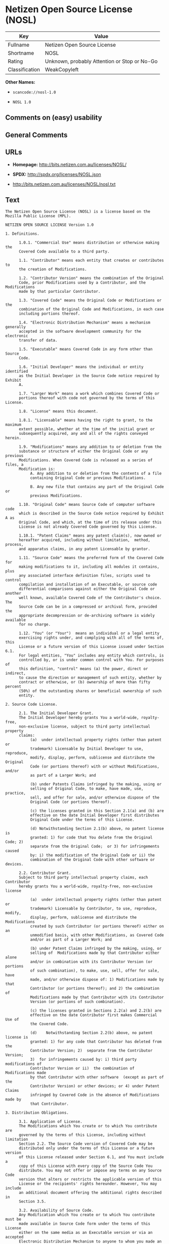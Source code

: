 * Netizen Open Source License (NOSL)

| Key              | Value                                          |
|------------------+------------------------------------------------|
| Fullname         | Netizen Open Source License                    |
| Shortname        | NOSL                                           |
| Rating           | Unknown, probably Attention or Stop or No-Go   |
| Classification   | WeakCopyleft                                   |

*Other Names:*

- =scancode://nosl-1.0=

- =NOSL 1.0=

** Comments on (easy) usability

** General Comments

** URLs

- *Homepage:* http://bits.netizen.com.au/licenses/NOSL/

- *SPDX:* http://spdx.org/licenses/NOSL.json

- http://bits.netizen.com.au/licenses/NOSL/nosl.txt

** Text

#+BEGIN_EXAMPLE
  The Netizen Open Source License (NOSL) is a license based on the Mozilla Public License (MPL).

  NETIZEN OPEN SOURCE LICENSE Version 1.0

  1. Definitions.

        1.0.1. "Commercial Use" means distribution or otherwise making the
        Covered Code available to a third party.

        1.1. "Contributor" means each entity that creates or contributes to
        the creation of Modifications.

        1.2. "Contributor Version" means the combination of the Original
        Code, prior Modifications used by a Contributor, and the Modifications
        made by that particular Contributor.

        1.3. "Covered Code" means the Original Code or Modifications or the
        combination of the Original Code and Modifications, in each case
        including portions thereof.

        1.4. "Electronic Distribution Mechanism" means a mechanism generally
        accepted in the software development community for the electronic
        transfer of data.

        1.5. "Executable" means Covered Code in any form other than Source
        Code.

        1.6. "Initial Developer" means the individual or entity identified
        as the Initial Developer in the Source Code notice required by Exhibit
        A.

        1.7. "Larger Work" means a work which combines Covered Code or
        portions thereof with code not governed by the terms of this License.

        1.8. "License" means this document.

        1.8.1. "Licensable" means having the right to grant, to the maximum
        extent possible, whether at the time of the initial grant or
        subsequently acquired, any and all of the rights conveyed herein.

        1.9. "Modifications" means any addition to or deletion from the
        substance or structure of either the Original Code or any previous
        Modifications. When Covered Code is released as a series of files, a
        Modification is:
             A. Any addition to or deletion from the contents of a file
             containing Original Code or previous Modifications.

             B. Any new file that contains any part of the Original Code or
             previous Modifications.

        1.10. "Original Code" means Source Code of computer software code
        which is described in the Source Code notice required by Exhibit A as
        Original Code, and which, at the time of its release under this
        License is not already Covered Code governed by this License.

        1.10.1. "Patent Claims" means any patent claim(s), now owned or
        hereafter acquired, including without limitation,  method, process,
        and apparatus claims, in any patent Licensable by grantor.

        1.11. "Source Code" means the preferred form of the Covered Code for
        making modifications to it, including all modules it contains, plus
        any associated interface definition files, scripts used to control
        compilation and installation of an Executable, or source code
        differential comparisons against either the Original Code or another
        well known, available Covered Code of the Contributor's choice. The
        Source Code can be in a compressed or archival form, provided the
        appropriate decompression or de-archiving software is widely available
        for no charge.

        1.12. "You" (or "Your")  means an individual or a legal entity
        exercising rights under, and complying with all of the terms of, this
        License or a future version of this License issued under Section 6.1.
        For legal entities, "You" includes any entity which controls, is
        controlled by, or is under common control with You. For purposes of
        this definition, "control" means (a) the power, direct or indirect,
        to cause the direction or management of such entity, whether by
        contract or otherwise, or (b) ownership of more than fifty percent
        (50%) of the outstanding shares or beneficial ownership of such
        entity.

  2. Source Code License.

        2.1. The Initial Developer Grant.
        The Initial Developer hereby grants You a world-wide, royalty-free,
        non-exclusive license, subject to third party intellectual property
        claims:
             (a)  under intellectual property rights (other than patent or
             trademark) Licensable by Initial Developer to use, reproduce,
             modify, display, perform, sublicense and distribute the Original
             Code (or portions thereof) with or without Modifications, and/or
             as part of a Larger Work; and

             (b) under Patents Claims infringed by the making, using or
             selling of Original Code, to make, have made, use, practice,
             sell, and offer for sale, and/or otherwise dispose of the
             Original Code (or portions thereof).

             (c) the licenses granted in this Section 2.1(a) and (b) are
             effective on the date Initial Developer first distributes
             Original Code under the terms of this License.

             (d) Notwithstanding Section 2.1(b) above, no patent license is
             granted: 1) for code that You delete from the Original Code; 2)
             separate from the Original Code;  or 3) for infringements caused
             by: i) the modification of the Original Code or ii) the
             combination of the Original Code with other software or devices.

        2.2. Contributor Grant.
        Subject to third party intellectual property claims, each Contributor
        hereby grants You a world-wide, royalty-free, non-exclusive license

             (a)  under intellectual property rights (other than patent or
             trademark) Licensable by Contributor, to use, reproduce, modify,
             display, perform, sublicense and distribute the Modifications
             created by such Contributor (or portions thereof) either on an
             unmodified basis, with other Modifications, as Covered Code
             and/or as part of a Larger Work; and

             (b) under Patent Claims infringed by the making, using, or
             selling of  Modifications made by that Contributor either alone
             and/or in combination with its Contributor Version (or portions
             of such combination), to make, use, sell, offer for sale, have
             made, and/or otherwise dispose of: 1) Modifications made by that
             Contributor (or portions thereof); and 2) the combination of
             Modifications made by that Contributor with its Contributor
             Version (or portions of such combination).

             (c) the licenses granted in Sections 2.2(a) and 2.2(b) are
             effective on the date Contributor first makes Commercial Use of
             the Covered Code.

             (d)    Notwithstanding Section 2.2(b) above, no patent license is
             granted: 1) for any code that Contributor has deleted from the
             Contributor Version; 2)  separate from the Contributor Version;
             3)  for infringements caused by: i) third party modifications of
             Contributor Version or ii)  the combination of Modifications made
             by that Contributor with other software  (except as part of the
             Contributor Version) or other devices; or 4) under Patent Claims
             infringed by Covered Code in the absence of Modifications made by
             that Contributor.

  3. Distribution Obligations.

        3.1. Application of License.
        The Modifications which You create or to which You contribute are
        governed by the terms of this License, including without limitation
        Section 2.2. The Source Code version of Covered Code may be
        distributed only under the terms of this License or a future version
        of this License released under Section 6.1, and You must include a
        copy of this License with every copy of the Source Code You
        distribute. You may not offer or impose any terms on any Source Code
        version that alters or restricts the applicable version of this
        License or the recipients' rights hereunder. However, You may include
        an additional document offering the additional rights described in
        Section 3.5.

        3.2. Availability of Source Code.
        Any Modification which You create or to which You contribute must be
        made available in Source Code form under the terms of this License
        either on the same media as an Executable version or via an accepted
        Electronic Distribution Mechanism to anyone to whom you made an
        Executable version available; and if made available via Electronic
        Distribution Mechanism, must remain available for at least twelve (12)
        months after the date it initially became available, or at least six
        (6) months after a subsequent version of that particular Modification
        has been made available to such recipients. You are responsible for
        ensuring that the Source Code version remains available even if the
        Electronic Distribution Mechanism is maintained by a third party.

        3.3. Description of Modifications.
        You must cause all Covered Code to which You contribute to contain a
        file documenting the changes You made to create that Covered Code and
        the date of any change. You must include a prominent statement that
        the Modification is derived, directly or indirectly, from Original
        Code provided by the Initial Developer and including the name of the
        Initial Developer in (a) the Source Code, and (b) in any notice in an
        Executable version or related documentation in which You describe the
        origin or ownership of the Covered Code.

        3.4. Intellectual Property Matters
             (a) Third Party Claims.
             If Contributor has knowledge that a license under a third party's
             intellectual property rights is required to exercise the rights
             granted by such Contributor under Sections 2.1 or 2.2,
             Contributor must include a text file with the Source Code
             distribution titled "LEGAL" which describes the claim and the
             party making the claim in sufficient detail that a recipient will
             know whom to contact. If Contributor obtains such knowledge after
             the Modification is made available as described in Section 3.2,
             Contributor shall promptly modify the LEGAL file in all copies
             Contributor makes available thereafter and shall take other steps
             (such as notifying appropriate mailing lists or newsgroups)
             reasonably calculated to inform those who received the Covered
             Code that new knowledge has been obtained.

             (b) Contributor APIs.
             If Contributor's Modifications include an application programming
             interface and Contributor has knowledge of patent licenses which
             are reasonably necessary to implement that API, Contributor must
             also include this information in the LEGAL file.

                  (c)    Representations.
             Contributor represents that, except as disclosed pursuant to
             Section 3.4(a) above, Contributor believes that Contributor's
             Modifications are Contributor's original creation(s) and/or
             Contributor has sufficient rights to grant the rights conveyed by
             this License.

        3.5. Required Notices.
        You must duplicate the notice in Exhibit A in each file of the Source
        Code.  If it is not possible to put such notice in a particular Source
        Code file due to its structure, then You must include such notice in a
        location (such as a relevant directory) where a user would be likely
        to look for such a notice.  If You created one or more Modification(s)
        You may add your name as a Contributor to the notice described in
        Exhibit A.  You must also duplicate this License in any documentation
        for the Source Code where You describe recipients' rights or ownership
        rights relating to Covered Code.  You may choose to offer, and to
        charge a fee for, warranty, support, indemnity or liability
        obligations to one or more recipients of Covered Code. However, You
        may do so only on Your own behalf, and not on behalf of the Initial
        Developer or any Contributor. You must make it absolutely clear than
        any such warranty, support, indemnity or liability obligation is
        offered by You alone, and You hereby agree to indemnify the Initial
        Developer and every Contributor for any liability incurred by the
        Initial Developer or such Contributor as a result of warranty,
        support, indemnity or liability terms You offer.

        3.6. Distribution of Executable Versions.
        You may distribute Covered Code in Executable form only if the
        requirements of Section 3.1-3.5 have been met for that Covered Code,
        and if You include a notice stating that the Source Code version of
        the Covered Code is available under the terms of this License,
        including a description of how and where You have fulfilled the
        obligations of Section 3.2. The notice must be conspicuously included
        in any notice in an Executable version, related documentation or
        collateral in which You describe recipients' rights relating to the
        Covered Code. You may distribute the Executable version of Covered
        Code or ownership rights under a license of Your choice, which may
        contain terms different from this License, provided that You are in
        compliance with the terms of this License and that the license for the
        Executable version does not attempt to limit or alter the recipient's
        rights in the Source Code version from the rights set forth in this
        License. If You distribute the Executable version under a different
        license You must make it absolutely clear that any terms which differ
        from this License are offered by You alone, not by the Initial
        Developer or any Contributor. You hereby agree to indemnify the
        Initial Developer and every Contributor for any liability incurred by
        the Initial Developer or such Contributor as a result of any such
        terms You offer.

        3.7. Larger Works.
        You may create a Larger Work by combining Covered Code with other code
        not governed by the terms of this License and distribute the Larger
        Work as a single product. In such a case, You must make sure the
        requirements of this License are fulfilled for the Covered Code.

  4. Inability to Comply Due to Statute or Regulation.

        If it is impossible for You to comply with any of the terms of this
        License with respect to some or all of the Covered Code due to
        statute, judicial order, or regulation then You must: (a) comply with
        the terms of this License to the maximum extent possible; and (b)
        describe the limitations and the code they affect. Such description
        must be included in the LEGAL file described in Section 3.4 and must
        be included with all distributions of the Source Code. Except to the
        extent prohibited by statute or regulation, such description must be
        sufficiently detailed for a recipient of ordinary skill to be able to
        understand it.

  5. Application of this License.

        This License applies to code to which the Initial Developer has
        attached the notice in Exhibit A and to related Covered Code.

  6. Versions of the License.

        6.1. New Versions.
        Netizen Pty Ltd ("Netizen ") may publish revised and/or new versions 
        of the License from time to time. Each version will be given a 
        distinguishing version number.

        6.2. Effect of New Versions.
        Once Covered Code has been published under a particular version of the
        License, You may always continue to use it under the terms of that
        version. You may also choose to use such Covered Code under the terms
        of any subsequent version of the License published by Netizen. No one
        other than Netizen has the right to modify the terms applicable to
        Covered Code created under this License.

        6.3. Derivative Works.
        If You create or use a modified version of this License (which you may
        only do in order to apply it to code which is not already Covered Code
        governed by this License), You must (a) rename Your license so that
        the phrases "Netizen", "NOSL" or any confusingly similar phrase do not 
        appear in your license (except to note that your license differs from 
        this License) and (b) otherwise make it clear that Your version of the 
        license contains terms which differ from the Netizen Open Source 
        License and Xen Open Source License. (Filling in the name of the 
        Initial Developer, Original Code or Contributor in the notice described 
        in Exhibit A shall not of themselves be deemed to be modifications of
        this License.)

  7. DISCLAIMER OF WARRANTY.

        COVERED CODE IS PROVIDED UNDER THIS LICENSE ON AN "AS IS" BASIS,
        WITHOUT WARRANTY OF ANY KIND, EITHER EXPRESSED OR IMPLIED, INCLUDING,
        WITHOUT LIMITATION, WARRANTIES THAT THE COVERED CODE IS FREE OF
        DEFECTS, MERCHANTABLE, FIT FOR A PARTICULAR PURPOSE OR NON-INFRINGING.
        THE ENTIRE RISK AS TO THE QUALITY AND PERFORMANCE OF THE COVERED CODE
        IS WITH YOU. SHOULD ANY COVERED CODE PROVE DEFECTIVE IN ANY RESPECT,
        YOU (NOT THE INITIAL DEVELOPER OR ANY OTHER CONTRIBUTOR) ASSUME THE
        COST OF ANY NECESSARY SERVICING, REPAIR OR CORRECTION. THIS DISCLAIMER
        OF WARRANTY CONSTITUTES AN ESSENTIAL PART OF THIS LICENSE. NO USE OF
        ANY COVERED CODE IS AUTHORIZED HEREUNDER EXCEPT UNDER THIS DISCLAIMER.

        7.1 To the extent permitted by law and except as expressly provided 
        to the contrary in this Agreement, all warranties whether express, 
        implied, statutory or otherwise, relating in any way to the subject
        matter of this Agreement or to this Agreement generally, are excluded.  
        Where legislation implies in this Agreement any condition or warranty 
        and that legislation avoids or prohibits provisions in a contract 
        excluding or modifying the application of or the exercise of or 
        liability under such term, such term shall be deemed to be included 
        in this Agreement.  However, the liability of Supplier for any breach 
        of such term shall be limited, at the option of Supplier, to any one 
        or more of the following: if the breach related to goods: the 
        replacement of the goods or the supply of equivalent goods; the repair 
        of such goods; the payment of the cost of replacing the goods or of 
        acquiring equivalent goods; or the payment of the cost of having the 
        goods repaired; and if the breach relates to services the supplying 
        of the services again; or the payment of the cost of having the 
        services supplied again.

  8. TERMINATION.

        8.1.  This License and the rights granted hereunder will terminate
        automatically if You fail to comply with terms herein and fail to cure
        such breach within 30 days of becoming aware of the breach. All
        sublicenses to the Covered Code which are properly granted shall
        survive any termination of this License. Provisions which, by their
        nature, must remain in effect beyond the termination of this License
        shall survive.

        8.2.  If You initiate litigation by asserting a patent infringement
        claim (excluding declatory judgment actions) against Initial Developer
        or a Contributor (the Initial Developer or Contributor against whom
        You file such action is referred to as "Participant")  alleging that:

        (a)  such Participant's Contributor Version directly or indirectly
        infringes any patent, then any and all rights granted by such
        Participant to You under Sections 2.1 and/or 2.2 of this License
        shall, upon 60 days notice from Participant terminate prospectively,
        unless if within 60 days after receipt of notice You either: (i)
        agree in writing to pay Participant a mutually agreeable reasonable
        royalty for Your past and future use of Modifications made by such
        Participant, or (ii) withdraw Your litigation claim with respect to
        the Contributor Version against such Participant.  If within 60 days
        of notice, a reasonable royalty and payment arrangement are not
        mutually agreed upon in writing by the parties or the litigation claim
        is not withdrawn, the rights granted by Participant to You under
        Sections 2.1 and/or 2.2 automatically terminate at the expiration of
        the 60 day notice period specified above.

        (b)  any software, hardware, or device, other than such Participant's
        Contributor Version, directly or indirectly infringes any patent, then
        any rights granted to You by such Participant under Sections 2.1(b)
        and 2.2(b) are revoked effective as of the date You first made, used,
        sold, distributed, or had made, Modifications made by that
        Participant.

        8.3.  If You assert a patent infringement claim against Participant
        alleging that such Participant's Contributor Version directly or
        indirectly infringes any patent where such claim is resolved (such as
        by license or settlement) prior to the initiation of patent
        infringement litigation, then the reasonable value of the licenses
        granted by such Participant under Sections 2.1 or 2.2 shall be taken
        into account in determining the amount or value of any payment or
        license.

        8.4.  In the event of termination under Sections 8.1 or 8.2 above,
        all end user license agreements (excluding distributors and resellers)
        which have been validly granted by You or any distributor hereunder
        prior to termination shall survive termination.

  9. LIMITATION OF LIABILITY.

        UNDER NO CIRCUMSTANCES AND UNDER NO LEGAL THEORY, WHETHER TORT
        (INCLUDING NEGLIGENCE), CONTRACT, OR OTHERWISE, SHALL YOU, THE INITIAL
        DEVELOPER, ANY OTHER CONTRIBUTOR, OR ANY DISTRIBUTOR OF COVERED CODE,
        OR ANY SUPPLIER OF ANY OF SUCH PARTIES, BE LIABLE TO ANY PERSON FOR
        ANY INDIRECT, SPECIAL, INCIDENTAL, OR CONSEQUENTIAL DAMAGES OF ANY
        CHARACTER INCLUDING, WITHOUT LIMITATION, DAMAGES FOR LOSS OF GOODWILL,
        WORK STOPPAGE, COMPUTER FAILURE OR MALFUNCTION, OR ANY AND ALL OTHER
        COMMERCIAL DAMAGES OR LOSSES, EVEN IF SUCH PARTY SHALL HAVE BEEN
        INFORMED OF THE POSSIBILITY OF SUCH DAMAGES. THIS LIMITATION OF
        LIABILITY SHALL NOT APPLY TO LIABILITY FOR DEATH OR PERSONAL INJURY
        RESULTING FROM SUCH PARTY'S NEGLIGENCE TO THE EXTENT APPLICABLE LAW
        PROHIBITS SUCH LIMITATION. SOME JURISDICTIONS DO NOT ALLOW THE
        EXCLUSION OR LIMITATION OF INCIDENTAL OR CONSEQUENTIAL DAMAGES, SO
        THIS EXCLUSION AND LIMITATION MAY NOT APPLY TO YOU.

  10. U.S. GOVERNMENT END USERS.

        The Covered Code is a "commercial item," as that term is defined in
        48 C.F.R. 2.101 (Oct. 1995), consisting of "commercial computer
        software" and "commercial computer software documentation," as such
        terms are used in 48 C.F.R. 12.212 (Sept. 1995). Consistent with 48
        C.F.R. 12.212 and 48 C.F.R. 227.7202-1 through 227.7202-4 (June 1995),
        all U.S. Government End Users acquire Covered Code with only those
        rights set forth herein.

  11. MISCELLANEOUS.

        This License represents the complete agreement concerning subject
        matter hereof. If any provision of this License is held to be
        unenforceable, such provision shall be reformed only to the extent
        necessary to make it enforceable.

        This Agreement shall be governed by and construed according to the 
        law of the State of Victoria.  The parties irrevocably submit to the 
        exclusive jurisdiction of the Courts of Victoria and Australia and 
        any Courts hearing appeals from such Courts.  This Agreement is 
        deemed to have been made in Victoria.

        The application of the United Nations Convention on
        Contracts for the International Sale of Goods is expressly excluded.
        Any law or regulation which provides that the language of a contract
        shall be construed against the drafter shall not apply to this
        License.

  12. RESPONSIBILITY FOR CLAIMS.

        As between Initial Developer and the Contributors, each party is
        responsible for claims and damages arising, directly or indirectly,
        out of its utilization of rights under this License and You agree to
        work with Initial Developer and Contributors to distribute such
        responsibility on an equitable basis. Nothing herein is intended or
        shall be deemed to constitute any admission of liability.

  13. MULTIPLE-LICENSED CODE.

        Initial Developer may designate portions of the Covered Code as
        "Multiple-Licensed".  "Multiple-Licensed" means that the Initial
        Developer permits you to utilize portions of the Covered Code under
        Your choice of the NPL or the alternative licenses, if any, specified
        by the Initial Developer in the file described in Exhibit A.

  EXHIBIT A - Netizen Open Source License

        ``The contents of this file are subject to the Netizen Open Source
        License Version 1.0 (the "License"); you may not use this file except 
        in compliance with the License. You may obtain a copy of the License at
        http://netizen.com.au/licenses/NOPL/

        Software distributed under the License is distributed on an "AS IS"
        basis, WITHOUT WARRANTY OF ANY KIND, either express or implied. See the
        License for the specific language governing rights and limitations
        under the License.

        The Original Code is  .

        The Initial Developer of the Original Code is  .
        Portions created by   are Copyright (C)  
         . All Rights Reserved.

        Contributor(s):  .

        Alternatively, the contents of this file may be used under the terms
        of the   license (the  "[   ] License"), in which case the
        provisions of [ ] License are applicable instead of those
        above.  If you wish to allow use of your version of this file only
        under the terms of the [ ] License and not to allow others to use
        your version of this file under the NOSL, indicate your decision by
        deleting  the provisions above and replace  them with the notice and
        other provisions required by the [   ] License.  If you do not delete
        the provisions above, a recipient may use your version of this file
        under either the NOSL or the [   ] License."

        [NOTE: The text of this Exhibit A may differ slightly from the text of
        the notices in the Source Code files of the Original Code. You should
        use the text of this Exhibit A rather than the text found in the
        Original Code Source Code for Your Modifications.]

        ----------------------------------------------------------------------
#+END_EXAMPLE

--------------

** Raw Data

*** Facts

- [[https://spdx.org/licenses/NOSL.html][SPDX]]

- [[https://github.com/nexB/scancode-toolkit/blob/develop/src/licensedcode/data/licenses/nosl-1.0.yml][Scancode]]

*** Raw JSON

#+BEGIN_EXAMPLE
  {
      "__impliedNames": [
          "NOSL",
          "Netizen Open Source License",
          "scancode://nosl-1.0",
          "NOSL 1.0"
      ],
      "__impliedId": "NOSL",
      "facts": {
          "SPDX": {
              "isSPDXLicenseDeprecated": false,
              "spdxFullName": "Netizen Open Source License",
              "spdxDetailsURL": "http://spdx.org/licenses/NOSL.json",
              "_sourceURL": "https://spdx.org/licenses/NOSL.html",
              "spdxLicIsOSIApproved": false,
              "spdxSeeAlso": [
                  "http://bits.netizen.com.au/licenses/NOSL/nosl.txt"
              ],
              "_implications": {
                  "__impliedNames": [
                      "NOSL",
                      "Netizen Open Source License"
                  ],
                  "__impliedId": "NOSL",
                  "__isOsiApproved": false,
                  "__impliedURLs": [
                      [
                          "SPDX",
                          "http://spdx.org/licenses/NOSL.json"
                      ],
                      [
                          null,
                          "http://bits.netizen.com.au/licenses/NOSL/nosl.txt"
                      ]
                  ]
              },
              "spdxLicenseId": "NOSL"
          },
          "Scancode": {
              "otherUrls": null,
              "homepageUrl": "http://bits.netizen.com.au/licenses/NOSL/",
              "shortName": "NOSL 1.0",
              "textUrls": null,
              "text": "The Netizen Open Source License (NOSL) is a license based on the Mozilla Public License (MPL).\n\nNETIZEN OPEN SOURCE LICENSE Version 1.0\n\n1. Definitions.\n\n      1.0.1. \"Commercial Use\" means distribution or otherwise making the\n      Covered Code available to a third party.\n\n      1.1. \"Contributor\" means each entity that creates or contributes to\n      the creation of Modifications.\n\n      1.2. \"Contributor Version\" means the combination of the Original\n      Code, prior Modifications used by a Contributor, and the Modifications\n      made by that particular Contributor.\n\n      1.3. \"Covered Code\" means the Original Code or Modifications or the\n      combination of the Original Code and Modifications, in each case\n      including portions thereof.\n\n      1.4. \"Electronic Distribution Mechanism\" means a mechanism generally\n      accepted in the software development community for the electronic\n      transfer of data.\n\n      1.5. \"Executable\" means Covered Code in any form other than Source\n      Code.\n\n      1.6. \"Initial Developer\" means the individual or entity identified\n      as the Initial Developer in the Source Code notice required by Exhibit\n      A.\n\n      1.7. \"Larger Work\" means a work which combines Covered Code or\n      portions thereof with code not governed by the terms of this License.\n\n      1.8. \"License\" means this document.\n\n      1.8.1. \"Licensable\" means having the right to grant, to the maximum\n      extent possible, whether at the time of the initial grant or\n      subsequently acquired, any and all of the rights conveyed herein.\n\n      1.9. \"Modifications\" means any addition to or deletion from the\n      substance or structure of either the Original Code or any previous\n      Modifications. When Covered Code is released as a series of files, a\n      Modification is:\n           A. Any addition to or deletion from the contents of a file\n           containing Original Code or previous Modifications.\n\n           B. Any new file that contains any part of the Original Code or\n           previous Modifications.\n\n      1.10. \"Original Code\" means Source Code of computer software code\n      which is described in the Source Code notice required by Exhibit A as\n      Original Code, and which, at the time of its release under this\n      License is not already Covered Code governed by this License.\n\n      1.10.1. \"Patent Claims\" means any patent claim(s), now owned or\n      hereafter acquired, including without limitation,  method, process,\n      and apparatus claims, in any patent Licensable by grantor.\n\n      1.11. \"Source Code\" means the preferred form of the Covered Code for\n      making modifications to it, including all modules it contains, plus\n      any associated interface definition files, scripts used to control\n      compilation and installation of an Executable, or source code\n      differential comparisons against either the Original Code or another\n      well known, available Covered Code of the Contributor's choice. The\n      Source Code can be in a compressed or archival form, provided the\n      appropriate decompression or de-archiving software is widely available\n      for no charge.\n\n      1.12. \"You\" (or \"Your\")  means an individual or a legal entity\n      exercising rights under, and complying with all of the terms of, this\n      License or a future version of this License issued under Section 6.1.\n      For legal entities, \"You\" includes any entity which controls, is\n      controlled by, or is under common control with You. For purposes of\n      this definition, \"control\" means (a) the power, direct or indirect,\n      to cause the direction or management of such entity, whether by\n      contract or otherwise, or (b) ownership of more than fifty percent\n      (50%) of the outstanding shares or beneficial ownership of such\n      entity.\n\n2. Source Code License.\n\n      2.1. The Initial Developer Grant.\n      The Initial Developer hereby grants You a world-wide, royalty-free,\n      non-exclusive license, subject to third party intellectual property\n      claims:\n           (a)  under intellectual property rights (other than patent or\n           trademark) Licensable by Initial Developer to use, reproduce,\n           modify, display, perform, sublicense and distribute the Original\n           Code (or portions thereof) with or without Modifications, and/or\n           as part of a Larger Work; and\n\n           (b) under Patents Claims infringed by the making, using or\n           selling of Original Code, to make, have made, use, practice,\n           sell, and offer for sale, and/or otherwise dispose of the\n           Original Code (or portions thereof).\n\n           (c) the licenses granted in this Section 2.1(a) and (b) are\n           effective on the date Initial Developer first distributes\n           Original Code under the terms of this License.\n\n           (d) Notwithstanding Section 2.1(b) above, no patent license is\n           granted: 1) for code that You delete from the Original Code; 2)\n           separate from the Original Code;  or 3) for infringements caused\n           by: i) the modification of the Original Code or ii) the\n           combination of the Original Code with other software or devices.\n\n      2.2. Contributor Grant.\n      Subject to third party intellectual property claims, each Contributor\n      hereby grants You a world-wide, royalty-free, non-exclusive license\n\n           (a)  under intellectual property rights (other than patent or\n           trademark) Licensable by Contributor, to use, reproduce, modify,\n           display, perform, sublicense and distribute the Modifications\n           created by such Contributor (or portions thereof) either on an\n           unmodified basis, with other Modifications, as Covered Code\n           and/or as part of a Larger Work; and\n\n           (b) under Patent Claims infringed by the making, using, or\n           selling of  Modifications made by that Contributor either alone\n           and/or in combination with its Contributor Version (or portions\n           of such combination), to make, use, sell, offer for sale, have\n           made, and/or otherwise dispose of: 1) Modifications made by that\n           Contributor (or portions thereof); and 2) the combination of\n           Modifications made by that Contributor with its Contributor\n           Version (or portions of such combination).\n\n           (c) the licenses granted in Sections 2.2(a) and 2.2(b) are\n           effective on the date Contributor first makes Commercial Use of\n           the Covered Code.\n\n           (d)    Notwithstanding Section 2.2(b) above, no patent license is\n           granted: 1) for any code that Contributor has deleted from the\n           Contributor Version; 2)  separate from the Contributor Version;\n           3)  for infringements caused by: i) third party modifications of\n           Contributor Version or ii)  the combination of Modifications made\n           by that Contributor with other software  (except as part of the\n           Contributor Version) or other devices; or 4) under Patent Claims\n           infringed by Covered Code in the absence of Modifications made by\n           that Contributor.\n\n3. Distribution Obligations.\n\n      3.1. Application of License.\n      The Modifications which You create or to which You contribute are\n      governed by the terms of this License, including without limitation\n      Section 2.2. The Source Code version of Covered Code may be\n      distributed only under the terms of this License or a future version\n      of this License released under Section 6.1, and You must include a\n      copy of this License with every copy of the Source Code You\n      distribute. You may not offer or impose any terms on any Source Code\n      version that alters or restricts the applicable version of this\n      License or the recipients' rights hereunder. However, You may include\n      an additional document offering the additional rights described in\n      Section 3.5.\n\n      3.2. Availability of Source Code.\n      Any Modification which You create or to which You contribute must be\n      made available in Source Code form under the terms of this License\n      either on the same media as an Executable version or via an accepted\n      Electronic Distribution Mechanism to anyone to whom you made an\n      Executable version available; and if made available via Electronic\n      Distribution Mechanism, must remain available for at least twelve (12)\n      months after the date it initially became available, or at least six\n      (6) months after a subsequent version of that particular Modification\n      has been made available to such recipients. You are responsible for\n      ensuring that the Source Code version remains available even if the\n      Electronic Distribution Mechanism is maintained by a third party.\n\n      3.3. Description of Modifications.\n      You must cause all Covered Code to which You contribute to contain a\n      file documenting the changes You made to create that Covered Code and\n      the date of any change. You must include a prominent statement that\n      the Modification is derived, directly or indirectly, from Original\n      Code provided by the Initial Developer and including the name of the\n      Initial Developer in (a) the Source Code, and (b) in any notice in an\n      Executable version or related documentation in which You describe the\n      origin or ownership of the Covered Code.\n\n      3.4. Intellectual Property Matters\n           (a) Third Party Claims.\n           If Contributor has knowledge that a license under a third party's\n           intellectual property rights is required to exercise the rights\n           granted by such Contributor under Sections 2.1 or 2.2,\n           Contributor must include a text file with the Source Code\n           distribution titled \"LEGAL\" which describes the claim and the\n           party making the claim in sufficient detail that a recipient will\n           know whom to contact. If Contributor obtains such knowledge after\n           the Modification is made available as described in Section 3.2,\n           Contributor shall promptly modify the LEGAL file in all copies\n           Contributor makes available thereafter and shall take other steps\n           (such as notifying appropriate mailing lists or newsgroups)\n           reasonably calculated to inform those who received the Covered\n           Code that new knowledge has been obtained.\n\n           (b) Contributor APIs.\n           If Contributor's Modifications include an application programming\n           interface and Contributor has knowledge of patent licenses which\n           are reasonably necessary to implement that API, Contributor must\n           also include this information in the LEGAL file.\n\n                (c)    Representations.\n           Contributor represents that, except as disclosed pursuant to\n           Section 3.4(a) above, Contributor believes that Contributor's\n           Modifications are Contributor's original creation(s) and/or\n           Contributor has sufficient rights to grant the rights conveyed by\n           this License.\n\n      3.5. Required Notices.\n      You must duplicate the notice in Exhibit A in each file of the Source\n      Code.  If it is not possible to put such notice in a particular Source\n      Code file due to its structure, then You must include such notice in a\n      location (such as a relevant directory) where a user would be likely\n      to look for such a notice.  If You created one or more Modification(s)\n      You may add your name as a Contributor to the notice described in\n      Exhibit A.  You must also duplicate this License in any documentation\n      for the Source Code where You describe recipients' rights or ownership\n      rights relating to Covered Code.  You may choose to offer, and to\n      charge a fee for, warranty, support, indemnity or liability\n      obligations to one or more recipients of Covered Code. However, You\n      may do so only on Your own behalf, and not on behalf of the Initial\n      Developer or any Contributor. You must make it absolutely clear than\n      any such warranty, support, indemnity or liability obligation is\n      offered by You alone, and You hereby agree to indemnify the Initial\n      Developer and every Contributor for any liability incurred by the\n      Initial Developer or such Contributor as a result of warranty,\n      support, indemnity or liability terms You offer.\n\n      3.6. Distribution of Executable Versions.\n      You may distribute Covered Code in Executable form only if the\n      requirements of Section 3.1-3.5 have been met for that Covered Code,\n      and if You include a notice stating that the Source Code version of\n      the Covered Code is available under the terms of this License,\n      including a description of how and where You have fulfilled the\n      obligations of Section 3.2. The notice must be conspicuously included\n      in any notice in an Executable version, related documentation or\n      collateral in which You describe recipients' rights relating to the\n      Covered Code. You may distribute the Executable version of Covered\n      Code or ownership rights under a license of Your choice, which may\n      contain terms different from this License, provided that You are in\n      compliance with the terms of this License and that the license for the\n      Executable version does not attempt to limit or alter the recipient's\n      rights in the Source Code version from the rights set forth in this\n      License. If You distribute the Executable version under a different\n      license You must make it absolutely clear that any terms which differ\n      from this License are offered by You alone, not by the Initial\n      Developer or any Contributor. You hereby agree to indemnify the\n      Initial Developer and every Contributor for any liability incurred by\n      the Initial Developer or such Contributor as a result of any such\n      terms You offer.\n\n      3.7. Larger Works.\n      You may create a Larger Work by combining Covered Code with other code\n      not governed by the terms of this License and distribute the Larger\n      Work as a single product. In such a case, You must make sure the\n      requirements of this License are fulfilled for the Covered Code.\n\n4. Inability to Comply Due to Statute or Regulation.\n\n      If it is impossible for You to comply with any of the terms of this\n      License with respect to some or all of the Covered Code due to\n      statute, judicial order, or regulation then You must: (a) comply with\n      the terms of this License to the maximum extent possible; and (b)\n      describe the limitations and the code they affect. Such description\n      must be included in the LEGAL file described in Section 3.4 and must\n      be included with all distributions of the Source Code. Except to the\n      extent prohibited by statute or regulation, such description must be\n      sufficiently detailed for a recipient of ordinary skill to be able to\n      understand it.\n\n5. Application of this License.\n\n      This License applies to code to which the Initial Developer has\n      attached the notice in Exhibit A and to related Covered Code.\n\n6. Versions of the License.\n\n      6.1. New Versions.\n      Netizen Pty Ltd (\"Netizen \") may publish revised and/or new versions \n      of the License from time to time. Each version will be given a \n      distinguishing version number.\n\n      6.2. Effect of New Versions.\n      Once Covered Code has been published under a particular version of the\n      License, You may always continue to use it under the terms of that\n      version. You may also choose to use such Covered Code under the terms\n      of any subsequent version of the License published by Netizen. No one\n      other than Netizen has the right to modify the terms applicable to\n      Covered Code created under this License.\n\n      6.3. Derivative Works.\n      If You create or use a modified version of this License (which you may\n      only do in order to apply it to code which is not already Covered Code\n      governed by this License), You must (a) rename Your license so that\n      the phrases \"Netizen\", \"NOSL\" or any confusingly similar phrase do not \n      appear in your license (except to note that your license differs from \n      this License) and (b) otherwise make it clear that Your version of the \n      license contains terms which differ from the Netizen Open Source \n      License and Xen Open Source License. (Filling in the name of the \n      Initial Developer, Original Code or Contributor in the notice described \n      in Exhibit A shall not of themselves be deemed to be modifications of\n      this License.)\n\n7. DISCLAIMER OF WARRANTY.\n\n      COVERED CODE IS PROVIDED UNDER THIS LICENSE ON AN \"AS IS\" BASIS,\n      WITHOUT WARRANTY OF ANY KIND, EITHER EXPRESSED OR IMPLIED, INCLUDING,\n      WITHOUT LIMITATION, WARRANTIES THAT THE COVERED CODE IS FREE OF\n      DEFECTS, MERCHANTABLE, FIT FOR A PARTICULAR PURPOSE OR NON-INFRINGING.\n      THE ENTIRE RISK AS TO THE QUALITY AND PERFORMANCE OF THE COVERED CODE\n      IS WITH YOU. SHOULD ANY COVERED CODE PROVE DEFECTIVE IN ANY RESPECT,\n      YOU (NOT THE INITIAL DEVELOPER OR ANY OTHER CONTRIBUTOR) ASSUME THE\n      COST OF ANY NECESSARY SERVICING, REPAIR OR CORRECTION. THIS DISCLAIMER\n      OF WARRANTY CONSTITUTES AN ESSENTIAL PART OF THIS LICENSE. NO USE OF\n      ANY COVERED CODE IS AUTHORIZED HEREUNDER EXCEPT UNDER THIS DISCLAIMER.\n\n      7.1 To the extent permitted by law and except as expressly provided \n      to the contrary in this Agreement, all warranties whether express, \n      implied, statutory or otherwise, relating in any way to the subject\n      matter of this Agreement or to this Agreement generally, are excluded.  \n      Where legislation implies in this Agreement any condition or warranty \n      and that legislation avoids or prohibits provisions in a contract \n      excluding or modifying the application of or the exercise of or \n      liability under such term, such term shall be deemed to be included \n      in this Agreement.  However, the liability of Supplier for any breach \n      of such term shall be limited, at the option of Supplier, to any one \n      or more of the following: if the breach related to goods: the \n      replacement of the goods or the supply of equivalent goods; the repair \n      of such goods; the payment of the cost of replacing the goods or of \n      acquiring equivalent goods; or the payment of the cost of having the \n      goods repaired; and if the breach relates to services the supplying \n      of the services again; or the payment of the cost of having the \n      services supplied again.\n\n8. TERMINATION.\n\n      8.1.  This License and the rights granted hereunder will terminate\n      automatically if You fail to comply with terms herein and fail to cure\n      such breach within 30 days of becoming aware of the breach. All\n      sublicenses to the Covered Code which are properly granted shall\n      survive any termination of this License. Provisions which, by their\n      nature, must remain in effect beyond the termination of this License\n      shall survive.\n\n      8.2.  If You initiate litigation by asserting a patent infringement\n      claim (excluding declatory judgment actions) against Initial Developer\n      or a Contributor (the Initial Developer or Contributor against whom\n      You file such action is referred to as \"Participant\")  alleging that:\n\n      (a)  such Participant's Contributor Version directly or indirectly\n      infringes any patent, then any and all rights granted by such\n      Participant to You under Sections 2.1 and/or 2.2 of this License\n      shall, upon 60 days notice from Participant terminate prospectively,\n      unless if within 60 days after receipt of notice You either: (i)\n      agree in writing to pay Participant a mutually agreeable reasonable\n      royalty for Your past and future use of Modifications made by such\n      Participant, or (ii) withdraw Your litigation claim with respect to\n      the Contributor Version against such Participant.  If within 60 days\n      of notice, a reasonable royalty and payment arrangement are not\n      mutually agreed upon in writing by the parties or the litigation claim\n      is not withdrawn, the rights granted by Participant to You under\n      Sections 2.1 and/or 2.2 automatically terminate at the expiration of\n      the 60 day notice period specified above.\n\n      (b)  any software, hardware, or device, other than such Participant's\n      Contributor Version, directly or indirectly infringes any patent, then\n      any rights granted to You by such Participant under Sections 2.1(b)\n      and 2.2(b) are revoked effective as of the date You first made, used,\n      sold, distributed, or had made, Modifications made by that\n      Participant.\n\n      8.3.  If You assert a patent infringement claim against Participant\n      alleging that such Participant's Contributor Version directly or\n      indirectly infringes any patent where such claim is resolved (such as\n      by license or settlement) prior to the initiation of patent\n      infringement litigation, then the reasonable value of the licenses\n      granted by such Participant under Sections 2.1 or 2.2 shall be taken\n      into account in determining the amount or value of any payment or\n      license.\n\n      8.4.  In the event of termination under Sections 8.1 or 8.2 above,\n      all end user license agreements (excluding distributors and resellers)\n      which have been validly granted by You or any distributor hereunder\n      prior to termination shall survive termination.\n\n9. LIMITATION OF LIABILITY.\n\n      UNDER NO CIRCUMSTANCES AND UNDER NO LEGAL THEORY, WHETHER TORT\n      (INCLUDING NEGLIGENCE), CONTRACT, OR OTHERWISE, SHALL YOU, THE INITIAL\n      DEVELOPER, ANY OTHER CONTRIBUTOR, OR ANY DISTRIBUTOR OF COVERED CODE,\n      OR ANY SUPPLIER OF ANY OF SUCH PARTIES, BE LIABLE TO ANY PERSON FOR\n      ANY INDIRECT, SPECIAL, INCIDENTAL, OR CONSEQUENTIAL DAMAGES OF ANY\n      CHARACTER INCLUDING, WITHOUT LIMITATION, DAMAGES FOR LOSS OF GOODWILL,\n      WORK STOPPAGE, COMPUTER FAILURE OR MALFUNCTION, OR ANY AND ALL OTHER\n      COMMERCIAL DAMAGES OR LOSSES, EVEN IF SUCH PARTY SHALL HAVE BEEN\n      INFORMED OF THE POSSIBILITY OF SUCH DAMAGES. THIS LIMITATION OF\n      LIABILITY SHALL NOT APPLY TO LIABILITY FOR DEATH OR PERSONAL INJURY\n      RESULTING FROM SUCH PARTY'S NEGLIGENCE TO THE EXTENT APPLICABLE LAW\n      PROHIBITS SUCH LIMITATION. SOME JURISDICTIONS DO NOT ALLOW THE\n      EXCLUSION OR LIMITATION OF INCIDENTAL OR CONSEQUENTIAL DAMAGES, SO\n      THIS EXCLUSION AND LIMITATION MAY NOT APPLY TO YOU.\n\n10. U.S. GOVERNMENT END USERS.\n\n      The Covered Code is a \"commercial item,\" as that term is defined in\n      48 C.F.R. 2.101 (Oct. 1995), consisting of \"commercial computer\n      software\" and \"commercial computer software documentation,\" as such\n      terms are used in 48 C.F.R. 12.212 (Sept. 1995). Consistent with 48\n      C.F.R. 12.212 and 48 C.F.R. 227.7202-1 through 227.7202-4 (June 1995),\n      all U.S. Government End Users acquire Covered Code with only those\n      rights set forth herein.\n\n11. MISCELLANEOUS.\n\n      This License represents the complete agreement concerning subject\n      matter hereof. If any provision of this License is held to be\n      unenforceable, such provision shall be reformed only to the extent\n      necessary to make it enforceable.\n\n      This Agreement shall be governed by and construed according to the \n      law of the State of Victoria.  The parties irrevocably submit to the \n      exclusive jurisdiction of the Courts of Victoria and Australia and \n      any Courts hearing appeals from such Courts.  This Agreement is \n      deemed to have been made in Victoria.\n\n      The application of the United Nations Convention on\n      Contracts for the International Sale of Goods is expressly excluded.\n      Any law or regulation which provides that the language of a contract\n      shall be construed against the drafter shall not apply to this\n      License.\n\n12. RESPONSIBILITY FOR CLAIMS.\n\n      As between Initial Developer and the Contributors, each party is\n      responsible for claims and damages arising, directly or indirectly,\n      out of its utilization of rights under this License and You agree to\n      work with Initial Developer and Contributors to distribute such\n      responsibility on an equitable basis. Nothing herein is intended or\n      shall be deemed to constitute any admission of liability.\n\n13. MULTIPLE-LICENSED CODE.\n\n      Initial Developer may designate portions of the Covered Code as\n      \"Multiple-Licensed\".  \"Multiple-Licensed\" means that the Initial\n      Developer permits you to utilize portions of the Covered Code under\n      Your choice of the NPL or the alternative licenses, if any, specified\n      by the Initial Developer in the file described in Exhibit A.\n\nEXHIBIT A - Netizen Open Source License\n\n      ``The contents of this file are subject to the Netizen Open Source\n      License Version 1.0 (the \"License\"); you may not use this file except \n      in compliance with the License. You may obtain a copy of the License at\n      http://netizen.com.au/licenses/NOPL/\n\n      Software distributed under the License is distributed on an \"AS IS\"\n      basis, WITHOUT WARRANTY OF ANY KIND, either express or implied. See the\n      License for the specific language governing rights and limitations\n      under the License.\n\n      The Original Code is  .\n\n      The Initial Developer of the Original Code is  .\n      Portions created by   are Copyright (C)  \n       . All Rights Reserved.\n\n      Contributor(s):  .\n\n      Alternatively, the contents of this file may be used under the terms\n      of the   license (the  \"[   ] License\"), in which case the\n      provisions of [ ] License are applicable instead of those\n      above.  If you wish to allow use of your version of this file only\n      under the terms of the [ ] License and not to allow others to use\n      your version of this file under the NOSL, indicate your decision by\n      deleting  the provisions above and replace  them with the notice and\n      other provisions required by the [   ] License.  If you do not delete\n      the provisions above, a recipient may use your version of this file\n      under either the NOSL or the [   ] License.\"\n\n      [NOTE: The text of this Exhibit A may differ slightly from the text of\n      the notices in the Source Code files of the Original Code. You should\n      use the text of this Exhibit A rather than the text found in the\n      Original Code Source Code for Your Modifications.]\n\n      ----------------------------------------------------------------------",
              "category": "Copyleft Limited",
              "osiUrl": null,
              "owner": "Netizen",
              "_sourceURL": "https://github.com/nexB/scancode-toolkit/blob/develop/src/licensedcode/data/licenses/nosl-1.0.yml",
              "key": "nosl-1.0",
              "name": "Netizen Open Source License 1.0",
              "spdxId": "NOSL",
              "notes": null,
              "_implications": {
                  "__impliedNames": [
                      "scancode://nosl-1.0",
                      "NOSL 1.0",
                      "NOSL"
                  ],
                  "__impliedId": "NOSL",
                  "__impliedCopyleft": [
                      [
                          "Scancode",
                          "WeakCopyleft"
                      ]
                  ],
                  "__calculatedCopyleft": "WeakCopyleft",
                  "__impliedText": "The Netizen Open Source License (NOSL) is a license based on the Mozilla Public License (MPL).\n\nNETIZEN OPEN SOURCE LICENSE Version 1.0\n\n1. Definitions.\n\n      1.0.1. \"Commercial Use\" means distribution or otherwise making the\n      Covered Code available to a third party.\n\n      1.1. \"Contributor\" means each entity that creates or contributes to\n      the creation of Modifications.\n\n      1.2. \"Contributor Version\" means the combination of the Original\n      Code, prior Modifications used by a Contributor, and the Modifications\n      made by that particular Contributor.\n\n      1.3. \"Covered Code\" means the Original Code or Modifications or the\n      combination of the Original Code and Modifications, in each case\n      including portions thereof.\n\n      1.4. \"Electronic Distribution Mechanism\" means a mechanism generally\n      accepted in the software development community for the electronic\n      transfer of data.\n\n      1.5. \"Executable\" means Covered Code in any form other than Source\n      Code.\n\n      1.6. \"Initial Developer\" means the individual or entity identified\n      as the Initial Developer in the Source Code notice required by Exhibit\n      A.\n\n      1.7. \"Larger Work\" means a work which combines Covered Code or\n      portions thereof with code not governed by the terms of this License.\n\n      1.8. \"License\" means this document.\n\n      1.8.1. \"Licensable\" means having the right to grant, to the maximum\n      extent possible, whether at the time of the initial grant or\n      subsequently acquired, any and all of the rights conveyed herein.\n\n      1.9. \"Modifications\" means any addition to or deletion from the\n      substance or structure of either the Original Code or any previous\n      Modifications. When Covered Code is released as a series of files, a\n      Modification is:\n           A. Any addition to or deletion from the contents of a file\n           containing Original Code or previous Modifications.\n\n           B. Any new file that contains any part of the Original Code or\n           previous Modifications.\n\n      1.10. \"Original Code\" means Source Code of computer software code\n      which is described in the Source Code notice required by Exhibit A as\n      Original Code, and which, at the time of its release under this\n      License is not already Covered Code governed by this License.\n\n      1.10.1. \"Patent Claims\" means any patent claim(s), now owned or\n      hereafter acquired, including without limitation,  method, process,\n      and apparatus claims, in any patent Licensable by grantor.\n\n      1.11. \"Source Code\" means the preferred form of the Covered Code for\n      making modifications to it, including all modules it contains, plus\n      any associated interface definition files, scripts used to control\n      compilation and installation of an Executable, or source code\n      differential comparisons against either the Original Code or another\n      well known, available Covered Code of the Contributor's choice. The\n      Source Code can be in a compressed or archival form, provided the\n      appropriate decompression or de-archiving software is widely available\n      for no charge.\n\n      1.12. \"You\" (or \"Your\")  means an individual or a legal entity\n      exercising rights under, and complying with all of the terms of, this\n      License or a future version of this License issued under Section 6.1.\n      For legal entities, \"You\" includes any entity which controls, is\n      controlled by, or is under common control with You. For purposes of\n      this definition, \"control\" means (a) the power, direct or indirect,\n      to cause the direction or management of such entity, whether by\n      contract or otherwise, or (b) ownership of more than fifty percent\n      (50%) of the outstanding shares or beneficial ownership of such\n      entity.\n\n2. Source Code License.\n\n      2.1. The Initial Developer Grant.\n      The Initial Developer hereby grants You a world-wide, royalty-free,\n      non-exclusive license, subject to third party intellectual property\n      claims:\n           (a)  under intellectual property rights (other than patent or\n           trademark) Licensable by Initial Developer to use, reproduce,\n           modify, display, perform, sublicense and distribute the Original\n           Code (or portions thereof) with or without Modifications, and/or\n           as part of a Larger Work; and\n\n           (b) under Patents Claims infringed by the making, using or\n           selling of Original Code, to make, have made, use, practice,\n           sell, and offer for sale, and/or otherwise dispose of the\n           Original Code (or portions thereof).\n\n           (c) the licenses granted in this Section 2.1(a) and (b) are\n           effective on the date Initial Developer first distributes\n           Original Code under the terms of this License.\n\n           (d) Notwithstanding Section 2.1(b) above, no patent license is\n           granted: 1) for code that You delete from the Original Code; 2)\n           separate from the Original Code;  or 3) for infringements caused\n           by: i) the modification of the Original Code or ii) the\n           combination of the Original Code with other software or devices.\n\n      2.2. Contributor Grant.\n      Subject to third party intellectual property claims, each Contributor\n      hereby grants You a world-wide, royalty-free, non-exclusive license\n\n           (a)  under intellectual property rights (other than patent or\n           trademark) Licensable by Contributor, to use, reproduce, modify,\n           display, perform, sublicense and distribute the Modifications\n           created by such Contributor (or portions thereof) either on an\n           unmodified basis, with other Modifications, as Covered Code\n           and/or as part of a Larger Work; and\n\n           (b) under Patent Claims infringed by the making, using, or\n           selling of  Modifications made by that Contributor either alone\n           and/or in combination with its Contributor Version (or portions\n           of such combination), to make, use, sell, offer for sale, have\n           made, and/or otherwise dispose of: 1) Modifications made by that\n           Contributor (or portions thereof); and 2) the combination of\n           Modifications made by that Contributor with its Contributor\n           Version (or portions of such combination).\n\n           (c) the licenses granted in Sections 2.2(a) and 2.2(b) are\n           effective on the date Contributor first makes Commercial Use of\n           the Covered Code.\n\n           (d)    Notwithstanding Section 2.2(b) above, no patent license is\n           granted: 1) for any code that Contributor has deleted from the\n           Contributor Version; 2)  separate from the Contributor Version;\n           3)  for infringements caused by: i) third party modifications of\n           Contributor Version or ii)  the combination of Modifications made\n           by that Contributor with other software  (except as part of the\n           Contributor Version) or other devices; or 4) under Patent Claims\n           infringed by Covered Code in the absence of Modifications made by\n           that Contributor.\n\n3. Distribution Obligations.\n\n      3.1. Application of License.\n      The Modifications which You create or to which You contribute are\n      governed by the terms of this License, including without limitation\n      Section 2.2. The Source Code version of Covered Code may be\n      distributed only under the terms of this License or a future version\n      of this License released under Section 6.1, and You must include a\n      copy of this License with every copy of the Source Code You\n      distribute. You may not offer or impose any terms on any Source Code\n      version that alters or restricts the applicable version of this\n      License or the recipients' rights hereunder. However, You may include\n      an additional document offering the additional rights described in\n      Section 3.5.\n\n      3.2. Availability of Source Code.\n      Any Modification which You create or to which You contribute must be\n      made available in Source Code form under the terms of this License\n      either on the same media as an Executable version or via an accepted\n      Electronic Distribution Mechanism to anyone to whom you made an\n      Executable version available; and if made available via Electronic\n      Distribution Mechanism, must remain available for at least twelve (12)\n      months after the date it initially became available, or at least six\n      (6) months after a subsequent version of that particular Modification\n      has been made available to such recipients. You are responsible for\n      ensuring that the Source Code version remains available even if the\n      Electronic Distribution Mechanism is maintained by a third party.\n\n      3.3. Description of Modifications.\n      You must cause all Covered Code to which You contribute to contain a\n      file documenting the changes You made to create that Covered Code and\n      the date of any change. You must include a prominent statement that\n      the Modification is derived, directly or indirectly, from Original\n      Code provided by the Initial Developer and including the name of the\n      Initial Developer in (a) the Source Code, and (b) in any notice in an\n      Executable version or related documentation in which You describe the\n      origin or ownership of the Covered Code.\n\n      3.4. Intellectual Property Matters\n           (a) Third Party Claims.\n           If Contributor has knowledge that a license under a third party's\n           intellectual property rights is required to exercise the rights\n           granted by such Contributor under Sections 2.1 or 2.2,\n           Contributor must include a text file with the Source Code\n           distribution titled \"LEGAL\" which describes the claim and the\n           party making the claim in sufficient detail that a recipient will\n           know whom to contact. If Contributor obtains such knowledge after\n           the Modification is made available as described in Section 3.2,\n           Contributor shall promptly modify the LEGAL file in all copies\n           Contributor makes available thereafter and shall take other steps\n           (such as notifying appropriate mailing lists or newsgroups)\n           reasonably calculated to inform those who received the Covered\n           Code that new knowledge has been obtained.\n\n           (b) Contributor APIs.\n           If Contributor's Modifications include an application programming\n           interface and Contributor has knowledge of patent licenses which\n           are reasonably necessary to implement that API, Contributor must\n           also include this information in the LEGAL file.\n\n                (c)    Representations.\n           Contributor represents that, except as disclosed pursuant to\n           Section 3.4(a) above, Contributor believes that Contributor's\n           Modifications are Contributor's original creation(s) and/or\n           Contributor has sufficient rights to grant the rights conveyed by\n           this License.\n\n      3.5. Required Notices.\n      You must duplicate the notice in Exhibit A in each file of the Source\n      Code.  If it is not possible to put such notice in a particular Source\n      Code file due to its structure, then You must include such notice in a\n      location (such as a relevant directory) where a user would be likely\n      to look for such a notice.  If You created one or more Modification(s)\n      You may add your name as a Contributor to the notice described in\n      Exhibit A.  You must also duplicate this License in any documentation\n      for the Source Code where You describe recipients' rights or ownership\n      rights relating to Covered Code.  You may choose to offer, and to\n      charge a fee for, warranty, support, indemnity or liability\n      obligations to one or more recipients of Covered Code. However, You\n      may do so only on Your own behalf, and not on behalf of the Initial\n      Developer or any Contributor. You must make it absolutely clear than\n      any such warranty, support, indemnity or liability obligation is\n      offered by You alone, and You hereby agree to indemnify the Initial\n      Developer and every Contributor for any liability incurred by the\n      Initial Developer or such Contributor as a result of warranty,\n      support, indemnity or liability terms You offer.\n\n      3.6. Distribution of Executable Versions.\n      You may distribute Covered Code in Executable form only if the\n      requirements of Section 3.1-3.5 have been met for that Covered Code,\n      and if You include a notice stating that the Source Code version of\n      the Covered Code is available under the terms of this License,\n      including a description of how and where You have fulfilled the\n      obligations of Section 3.2. The notice must be conspicuously included\n      in any notice in an Executable version, related documentation or\n      collateral in which You describe recipients' rights relating to the\n      Covered Code. You may distribute the Executable version of Covered\n      Code or ownership rights under a license of Your choice, which may\n      contain terms different from this License, provided that You are in\n      compliance with the terms of this License and that the license for the\n      Executable version does not attempt to limit or alter the recipient's\n      rights in the Source Code version from the rights set forth in this\n      License. If You distribute the Executable version under a different\n      license You must make it absolutely clear that any terms which differ\n      from this License are offered by You alone, not by the Initial\n      Developer or any Contributor. You hereby agree to indemnify the\n      Initial Developer and every Contributor for any liability incurred by\n      the Initial Developer or such Contributor as a result of any such\n      terms You offer.\n\n      3.7. Larger Works.\n      You may create a Larger Work by combining Covered Code with other code\n      not governed by the terms of this License and distribute the Larger\n      Work as a single product. In such a case, You must make sure the\n      requirements of this License are fulfilled for the Covered Code.\n\n4. Inability to Comply Due to Statute or Regulation.\n\n      If it is impossible for You to comply with any of the terms of this\n      License with respect to some or all of the Covered Code due to\n      statute, judicial order, or regulation then You must: (a) comply with\n      the terms of this License to the maximum extent possible; and (b)\n      describe the limitations and the code they affect. Such description\n      must be included in the LEGAL file described in Section 3.4 and must\n      be included with all distributions of the Source Code. Except to the\n      extent prohibited by statute or regulation, such description must be\n      sufficiently detailed for a recipient of ordinary skill to be able to\n      understand it.\n\n5. Application of this License.\n\n      This License applies to code to which the Initial Developer has\n      attached the notice in Exhibit A and to related Covered Code.\n\n6. Versions of the License.\n\n      6.1. New Versions.\n      Netizen Pty Ltd (\"Netizen \") may publish revised and/or new versions \n      of the License from time to time. Each version will be given a \n      distinguishing version number.\n\n      6.2. Effect of New Versions.\n      Once Covered Code has been published under a particular version of the\n      License, You may always continue to use it under the terms of that\n      version. You may also choose to use such Covered Code under the terms\n      of any subsequent version of the License published by Netizen. No one\n      other than Netizen has the right to modify the terms applicable to\n      Covered Code created under this License.\n\n      6.3. Derivative Works.\n      If You create or use a modified version of this License (which you may\n      only do in order to apply it to code which is not already Covered Code\n      governed by this License), You must (a) rename Your license so that\n      the phrases \"Netizen\", \"NOSL\" or any confusingly similar phrase do not \n      appear in your license (except to note that your license differs from \n      this License) and (b) otherwise make it clear that Your version of the \n      license contains terms which differ from the Netizen Open Source \n      License and Xen Open Source License. (Filling in the name of the \n      Initial Developer, Original Code or Contributor in the notice described \n      in Exhibit A shall not of themselves be deemed to be modifications of\n      this License.)\n\n7. DISCLAIMER OF WARRANTY.\n\n      COVERED CODE IS PROVIDED UNDER THIS LICENSE ON AN \"AS IS\" BASIS,\n      WITHOUT WARRANTY OF ANY KIND, EITHER EXPRESSED OR IMPLIED, INCLUDING,\n      WITHOUT LIMITATION, WARRANTIES THAT THE COVERED CODE IS FREE OF\n      DEFECTS, MERCHANTABLE, FIT FOR A PARTICULAR PURPOSE OR NON-INFRINGING.\n      THE ENTIRE RISK AS TO THE QUALITY AND PERFORMANCE OF THE COVERED CODE\n      IS WITH YOU. SHOULD ANY COVERED CODE PROVE DEFECTIVE IN ANY RESPECT,\n      YOU (NOT THE INITIAL DEVELOPER OR ANY OTHER CONTRIBUTOR) ASSUME THE\n      COST OF ANY NECESSARY SERVICING, REPAIR OR CORRECTION. THIS DISCLAIMER\n      OF WARRANTY CONSTITUTES AN ESSENTIAL PART OF THIS LICENSE. NO USE OF\n      ANY COVERED CODE IS AUTHORIZED HEREUNDER EXCEPT UNDER THIS DISCLAIMER.\n\n      7.1 To the extent permitted by law and except as expressly provided \n      to the contrary in this Agreement, all warranties whether express, \n      implied, statutory or otherwise, relating in any way to the subject\n      matter of this Agreement or to this Agreement generally, are excluded.  \n      Where legislation implies in this Agreement any condition or warranty \n      and that legislation avoids or prohibits provisions in a contract \n      excluding or modifying the application of or the exercise of or \n      liability under such term, such term shall be deemed to be included \n      in this Agreement.  However, the liability of Supplier for any breach \n      of such term shall be limited, at the option of Supplier, to any one \n      or more of the following: if the breach related to goods: the \n      replacement of the goods or the supply of equivalent goods; the repair \n      of such goods; the payment of the cost of replacing the goods or of \n      acquiring equivalent goods; or the payment of the cost of having the \n      goods repaired; and if the breach relates to services the supplying \n      of the services again; or the payment of the cost of having the \n      services supplied again.\n\n8. TERMINATION.\n\n      8.1.  This License and the rights granted hereunder will terminate\n      automatically if You fail to comply with terms herein and fail to cure\n      such breach within 30 days of becoming aware of the breach. All\n      sublicenses to the Covered Code which are properly granted shall\n      survive any termination of this License. Provisions which, by their\n      nature, must remain in effect beyond the termination of this License\n      shall survive.\n\n      8.2.  If You initiate litigation by asserting a patent infringement\n      claim (excluding declatory judgment actions) against Initial Developer\n      or a Contributor (the Initial Developer or Contributor against whom\n      You file such action is referred to as \"Participant\")  alleging that:\n\n      (a)  such Participant's Contributor Version directly or indirectly\n      infringes any patent, then any and all rights granted by such\n      Participant to You under Sections 2.1 and/or 2.2 of this License\n      shall, upon 60 days notice from Participant terminate prospectively,\n      unless if within 60 days after receipt of notice You either: (i)\n      agree in writing to pay Participant a mutually agreeable reasonable\n      royalty for Your past and future use of Modifications made by such\n      Participant, or (ii) withdraw Your litigation claim with respect to\n      the Contributor Version against such Participant.  If within 60 days\n      of notice, a reasonable royalty and payment arrangement are not\n      mutually agreed upon in writing by the parties or the litigation claim\n      is not withdrawn, the rights granted by Participant to You under\n      Sections 2.1 and/or 2.2 automatically terminate at the expiration of\n      the 60 day notice period specified above.\n\n      (b)  any software, hardware, or device, other than such Participant's\n      Contributor Version, directly or indirectly infringes any patent, then\n      any rights granted to You by such Participant under Sections 2.1(b)\n      and 2.2(b) are revoked effective as of the date You first made, used,\n      sold, distributed, or had made, Modifications made by that\n      Participant.\n\n      8.3.  If You assert a patent infringement claim against Participant\n      alleging that such Participant's Contributor Version directly or\n      indirectly infringes any patent where such claim is resolved (such as\n      by license or settlement) prior to the initiation of patent\n      infringement litigation, then the reasonable value of the licenses\n      granted by such Participant under Sections 2.1 or 2.2 shall be taken\n      into account in determining the amount or value of any payment or\n      license.\n\n      8.4.  In the event of termination under Sections 8.1 or 8.2 above,\n      all end user license agreements (excluding distributors and resellers)\n      which have been validly granted by You or any distributor hereunder\n      prior to termination shall survive termination.\n\n9. LIMITATION OF LIABILITY.\n\n      UNDER NO CIRCUMSTANCES AND UNDER NO LEGAL THEORY, WHETHER TORT\n      (INCLUDING NEGLIGENCE), CONTRACT, OR OTHERWISE, SHALL YOU, THE INITIAL\n      DEVELOPER, ANY OTHER CONTRIBUTOR, OR ANY DISTRIBUTOR OF COVERED CODE,\n      OR ANY SUPPLIER OF ANY OF SUCH PARTIES, BE LIABLE TO ANY PERSON FOR\n      ANY INDIRECT, SPECIAL, INCIDENTAL, OR CONSEQUENTIAL DAMAGES OF ANY\n      CHARACTER INCLUDING, WITHOUT LIMITATION, DAMAGES FOR LOSS OF GOODWILL,\n      WORK STOPPAGE, COMPUTER FAILURE OR MALFUNCTION, OR ANY AND ALL OTHER\n      COMMERCIAL DAMAGES OR LOSSES, EVEN IF SUCH PARTY SHALL HAVE BEEN\n      INFORMED OF THE POSSIBILITY OF SUCH DAMAGES. THIS LIMITATION OF\n      LIABILITY SHALL NOT APPLY TO LIABILITY FOR DEATH OR PERSONAL INJURY\n      RESULTING FROM SUCH PARTY'S NEGLIGENCE TO THE EXTENT APPLICABLE LAW\n      PROHIBITS SUCH LIMITATION. SOME JURISDICTIONS DO NOT ALLOW THE\n      EXCLUSION OR LIMITATION OF INCIDENTAL OR CONSEQUENTIAL DAMAGES, SO\n      THIS EXCLUSION AND LIMITATION MAY NOT APPLY TO YOU.\n\n10. U.S. GOVERNMENT END USERS.\n\n      The Covered Code is a \"commercial item,\" as that term is defined in\n      48 C.F.R. 2.101 (Oct. 1995), consisting of \"commercial computer\n      software\" and \"commercial computer software documentation,\" as such\n      terms are used in 48 C.F.R. 12.212 (Sept. 1995). Consistent with 48\n      C.F.R. 12.212 and 48 C.F.R. 227.7202-1 through 227.7202-4 (June 1995),\n      all U.S. Government End Users acquire Covered Code with only those\n      rights set forth herein.\n\n11. MISCELLANEOUS.\n\n      This License represents the complete agreement concerning subject\n      matter hereof. If any provision of this License is held to be\n      unenforceable, such provision shall be reformed only to the extent\n      necessary to make it enforceable.\n\n      This Agreement shall be governed by and construed according to the \n      law of the State of Victoria.  The parties irrevocably submit to the \n      exclusive jurisdiction of the Courts of Victoria and Australia and \n      any Courts hearing appeals from such Courts.  This Agreement is \n      deemed to have been made in Victoria.\n\n      The application of the United Nations Convention on\n      Contracts for the International Sale of Goods is expressly excluded.\n      Any law or regulation which provides that the language of a contract\n      shall be construed against the drafter shall not apply to this\n      License.\n\n12. RESPONSIBILITY FOR CLAIMS.\n\n      As between Initial Developer and the Contributors, each party is\n      responsible for claims and damages arising, directly or indirectly,\n      out of its utilization of rights under this License and You agree to\n      work with Initial Developer and Contributors to distribute such\n      responsibility on an equitable basis. Nothing herein is intended or\n      shall be deemed to constitute any admission of liability.\n\n13. MULTIPLE-LICENSED CODE.\n\n      Initial Developer may designate portions of the Covered Code as\n      \"Multiple-Licensed\".  \"Multiple-Licensed\" means that the Initial\n      Developer permits you to utilize portions of the Covered Code under\n      Your choice of the NPL or the alternative licenses, if any, specified\n      by the Initial Developer in the file described in Exhibit A.\n\nEXHIBIT A - Netizen Open Source License\n\n      ``The contents of this file are subject to the Netizen Open Source\n      License Version 1.0 (the \"License\"); you may not use this file except \n      in compliance with the License. You may obtain a copy of the License at\n      http://netizen.com.au/licenses/NOPL/\n\n      Software distributed under the License is distributed on an \"AS IS\"\n      basis, WITHOUT WARRANTY OF ANY KIND, either express or implied. See the\n      License for the specific language governing rights and limitations\n      under the License.\n\n      The Original Code is  .\n\n      The Initial Developer of the Original Code is  .\n      Portions created by   are Copyright (C)  \n       . All Rights Reserved.\n\n      Contributor(s):  .\n\n      Alternatively, the contents of this file may be used under the terms\n      of the   license (the  \"[   ] License\"), in which case the\n      provisions of [ ] License are applicable instead of those\n      above.  If you wish to allow use of your version of this file only\n      under the terms of the [ ] License and not to allow others to use\n      your version of this file under the NOSL, indicate your decision by\n      deleting  the provisions above and replace  them with the notice and\n      other provisions required by the [   ] License.  If you do not delete\n      the provisions above, a recipient may use your version of this file\n      under either the NOSL or the [   ] License.\"\n\n      [NOTE: The text of this Exhibit A may differ slightly from the text of\n      the notices in the Source Code files of the Original Code. You should\n      use the text of this Exhibit A rather than the text found in the\n      Original Code Source Code for Your Modifications.]\n\n      ----------------------------------------------------------------------",
                  "__impliedURLs": [
                      [
                          "Homepage",
                          "http://bits.netizen.com.au/licenses/NOSL/"
                      ]
                  ]
              }
          }
      },
      "__impliedCopyleft": [
          [
              "Scancode",
              "WeakCopyleft"
          ]
      ],
      "__calculatedCopyleft": "WeakCopyleft",
      "__isOsiApproved": false,
      "__impliedText": "The Netizen Open Source License (NOSL) is a license based on the Mozilla Public License (MPL).\n\nNETIZEN OPEN SOURCE LICENSE Version 1.0\n\n1. Definitions.\n\n      1.0.1. \"Commercial Use\" means distribution or otherwise making the\n      Covered Code available to a third party.\n\n      1.1. \"Contributor\" means each entity that creates or contributes to\n      the creation of Modifications.\n\n      1.2. \"Contributor Version\" means the combination of the Original\n      Code, prior Modifications used by a Contributor, and the Modifications\n      made by that particular Contributor.\n\n      1.3. \"Covered Code\" means the Original Code or Modifications or the\n      combination of the Original Code and Modifications, in each case\n      including portions thereof.\n\n      1.4. \"Electronic Distribution Mechanism\" means a mechanism generally\n      accepted in the software development community for the electronic\n      transfer of data.\n\n      1.5. \"Executable\" means Covered Code in any form other than Source\n      Code.\n\n      1.6. \"Initial Developer\" means the individual or entity identified\n      as the Initial Developer in the Source Code notice required by Exhibit\n      A.\n\n      1.7. \"Larger Work\" means a work which combines Covered Code or\n      portions thereof with code not governed by the terms of this License.\n\n      1.8. \"License\" means this document.\n\n      1.8.1. \"Licensable\" means having the right to grant, to the maximum\n      extent possible, whether at the time of the initial grant or\n      subsequently acquired, any and all of the rights conveyed herein.\n\n      1.9. \"Modifications\" means any addition to or deletion from the\n      substance or structure of either the Original Code or any previous\n      Modifications. When Covered Code is released as a series of files, a\n      Modification is:\n           A. Any addition to or deletion from the contents of a file\n           containing Original Code or previous Modifications.\n\n           B. Any new file that contains any part of the Original Code or\n           previous Modifications.\n\n      1.10. \"Original Code\" means Source Code of computer software code\n      which is described in the Source Code notice required by Exhibit A as\n      Original Code, and which, at the time of its release under this\n      License is not already Covered Code governed by this License.\n\n      1.10.1. \"Patent Claims\" means any patent claim(s), now owned or\n      hereafter acquired, including without limitation,  method, process,\n      and apparatus claims, in any patent Licensable by grantor.\n\n      1.11. \"Source Code\" means the preferred form of the Covered Code for\n      making modifications to it, including all modules it contains, plus\n      any associated interface definition files, scripts used to control\n      compilation and installation of an Executable, or source code\n      differential comparisons against either the Original Code or another\n      well known, available Covered Code of the Contributor's choice. The\n      Source Code can be in a compressed or archival form, provided the\n      appropriate decompression or de-archiving software is widely available\n      for no charge.\n\n      1.12. \"You\" (or \"Your\")  means an individual or a legal entity\n      exercising rights under, and complying with all of the terms of, this\n      License or a future version of this License issued under Section 6.1.\n      For legal entities, \"You\" includes any entity which controls, is\n      controlled by, or is under common control with You. For purposes of\n      this definition, \"control\" means (a) the power, direct or indirect,\n      to cause the direction or management of such entity, whether by\n      contract or otherwise, or (b) ownership of more than fifty percent\n      (50%) of the outstanding shares or beneficial ownership of such\n      entity.\n\n2. Source Code License.\n\n      2.1. The Initial Developer Grant.\n      The Initial Developer hereby grants You a world-wide, royalty-free,\n      non-exclusive license, subject to third party intellectual property\n      claims:\n           (a)  under intellectual property rights (other than patent or\n           trademark) Licensable by Initial Developer to use, reproduce,\n           modify, display, perform, sublicense and distribute the Original\n           Code (or portions thereof) with or without Modifications, and/or\n           as part of a Larger Work; and\n\n           (b) under Patents Claims infringed by the making, using or\n           selling of Original Code, to make, have made, use, practice,\n           sell, and offer for sale, and/or otherwise dispose of the\n           Original Code (or portions thereof).\n\n           (c) the licenses granted in this Section 2.1(a) and (b) are\n           effective on the date Initial Developer first distributes\n           Original Code under the terms of this License.\n\n           (d) Notwithstanding Section 2.1(b) above, no patent license is\n           granted: 1) for code that You delete from the Original Code; 2)\n           separate from the Original Code;  or 3) for infringements caused\n           by: i) the modification of the Original Code or ii) the\n           combination of the Original Code with other software or devices.\n\n      2.2. Contributor Grant.\n      Subject to third party intellectual property claims, each Contributor\n      hereby grants You a world-wide, royalty-free, non-exclusive license\n\n           (a)  under intellectual property rights (other than patent or\n           trademark) Licensable by Contributor, to use, reproduce, modify,\n           display, perform, sublicense and distribute the Modifications\n           created by such Contributor (or portions thereof) either on an\n           unmodified basis, with other Modifications, as Covered Code\n           and/or as part of a Larger Work; and\n\n           (b) under Patent Claims infringed by the making, using, or\n           selling of  Modifications made by that Contributor either alone\n           and/or in combination with its Contributor Version (or portions\n           of such combination), to make, use, sell, offer for sale, have\n           made, and/or otherwise dispose of: 1) Modifications made by that\n           Contributor (or portions thereof); and 2) the combination of\n           Modifications made by that Contributor with its Contributor\n           Version (or portions of such combination).\n\n           (c) the licenses granted in Sections 2.2(a) and 2.2(b) are\n           effective on the date Contributor first makes Commercial Use of\n           the Covered Code.\n\n           (d)    Notwithstanding Section 2.2(b) above, no patent license is\n           granted: 1) for any code that Contributor has deleted from the\n           Contributor Version; 2)  separate from the Contributor Version;\n           3)  for infringements caused by: i) third party modifications of\n           Contributor Version or ii)  the combination of Modifications made\n           by that Contributor with other software  (except as part of the\n           Contributor Version) or other devices; or 4) under Patent Claims\n           infringed by Covered Code in the absence of Modifications made by\n           that Contributor.\n\n3. Distribution Obligations.\n\n      3.1. Application of License.\n      The Modifications which You create or to which You contribute are\n      governed by the terms of this License, including without limitation\n      Section 2.2. The Source Code version of Covered Code may be\n      distributed only under the terms of this License or a future version\n      of this License released under Section 6.1, and You must include a\n      copy of this License with every copy of the Source Code You\n      distribute. You may not offer or impose any terms on any Source Code\n      version that alters or restricts the applicable version of this\n      License or the recipients' rights hereunder. However, You may include\n      an additional document offering the additional rights described in\n      Section 3.5.\n\n      3.2. Availability of Source Code.\n      Any Modification which You create or to which You contribute must be\n      made available in Source Code form under the terms of this License\n      either on the same media as an Executable version or via an accepted\n      Electronic Distribution Mechanism to anyone to whom you made an\n      Executable version available; and if made available via Electronic\n      Distribution Mechanism, must remain available for at least twelve (12)\n      months after the date it initially became available, or at least six\n      (6) months after a subsequent version of that particular Modification\n      has been made available to such recipients. You are responsible for\n      ensuring that the Source Code version remains available even if the\n      Electronic Distribution Mechanism is maintained by a third party.\n\n      3.3. Description of Modifications.\n      You must cause all Covered Code to which You contribute to contain a\n      file documenting the changes You made to create that Covered Code and\n      the date of any change. You must include a prominent statement that\n      the Modification is derived, directly or indirectly, from Original\n      Code provided by the Initial Developer and including the name of the\n      Initial Developer in (a) the Source Code, and (b) in any notice in an\n      Executable version or related documentation in which You describe the\n      origin or ownership of the Covered Code.\n\n      3.4. Intellectual Property Matters\n           (a) Third Party Claims.\n           If Contributor has knowledge that a license under a third party's\n           intellectual property rights is required to exercise the rights\n           granted by such Contributor under Sections 2.1 or 2.2,\n           Contributor must include a text file with the Source Code\n           distribution titled \"LEGAL\" which describes the claim and the\n           party making the claim in sufficient detail that a recipient will\n           know whom to contact. If Contributor obtains such knowledge after\n           the Modification is made available as described in Section 3.2,\n           Contributor shall promptly modify the LEGAL file in all copies\n           Contributor makes available thereafter and shall take other steps\n           (such as notifying appropriate mailing lists or newsgroups)\n           reasonably calculated to inform those who received the Covered\n           Code that new knowledge has been obtained.\n\n           (b) Contributor APIs.\n           If Contributor's Modifications include an application programming\n           interface and Contributor has knowledge of patent licenses which\n           are reasonably necessary to implement that API, Contributor must\n           also include this information in the LEGAL file.\n\n                (c)    Representations.\n           Contributor represents that, except as disclosed pursuant to\n           Section 3.4(a) above, Contributor believes that Contributor's\n           Modifications are Contributor's original creation(s) and/or\n           Contributor has sufficient rights to grant the rights conveyed by\n           this License.\n\n      3.5. Required Notices.\n      You must duplicate the notice in Exhibit A in each file of the Source\n      Code.  If it is not possible to put such notice in a particular Source\n      Code file due to its structure, then You must include such notice in a\n      location (such as a relevant directory) where a user would be likely\n      to look for such a notice.  If You created one or more Modification(s)\n      You may add your name as a Contributor to the notice described in\n      Exhibit A.  You must also duplicate this License in any documentation\n      for the Source Code where You describe recipients' rights or ownership\n      rights relating to Covered Code.  You may choose to offer, and to\n      charge a fee for, warranty, support, indemnity or liability\n      obligations to one or more recipients of Covered Code. However, You\n      may do so only on Your own behalf, and not on behalf of the Initial\n      Developer or any Contributor. You must make it absolutely clear than\n      any such warranty, support, indemnity or liability obligation is\n      offered by You alone, and You hereby agree to indemnify the Initial\n      Developer and every Contributor for any liability incurred by the\n      Initial Developer or such Contributor as a result of warranty,\n      support, indemnity or liability terms You offer.\n\n      3.6. Distribution of Executable Versions.\n      You may distribute Covered Code in Executable form only if the\n      requirements of Section 3.1-3.5 have been met for that Covered Code,\n      and if You include a notice stating that the Source Code version of\n      the Covered Code is available under the terms of this License,\n      including a description of how and where You have fulfilled the\n      obligations of Section 3.2. The notice must be conspicuously included\n      in any notice in an Executable version, related documentation or\n      collateral in which You describe recipients' rights relating to the\n      Covered Code. You may distribute the Executable version of Covered\n      Code or ownership rights under a license of Your choice, which may\n      contain terms different from this License, provided that You are in\n      compliance with the terms of this License and that the license for the\n      Executable version does not attempt to limit or alter the recipient's\n      rights in the Source Code version from the rights set forth in this\n      License. If You distribute the Executable version under a different\n      license You must make it absolutely clear that any terms which differ\n      from this License are offered by You alone, not by the Initial\n      Developer or any Contributor. You hereby agree to indemnify the\n      Initial Developer and every Contributor for any liability incurred by\n      the Initial Developer or such Contributor as a result of any such\n      terms You offer.\n\n      3.7. Larger Works.\n      You may create a Larger Work by combining Covered Code with other code\n      not governed by the terms of this License and distribute the Larger\n      Work as a single product. In such a case, You must make sure the\n      requirements of this License are fulfilled for the Covered Code.\n\n4. Inability to Comply Due to Statute or Regulation.\n\n      If it is impossible for You to comply with any of the terms of this\n      License with respect to some or all of the Covered Code due to\n      statute, judicial order, or regulation then You must: (a) comply with\n      the terms of this License to the maximum extent possible; and (b)\n      describe the limitations and the code they affect. Such description\n      must be included in the LEGAL file described in Section 3.4 and must\n      be included with all distributions of the Source Code. Except to the\n      extent prohibited by statute or regulation, such description must be\n      sufficiently detailed for a recipient of ordinary skill to be able to\n      understand it.\n\n5. Application of this License.\n\n      This License applies to code to which the Initial Developer has\n      attached the notice in Exhibit A and to related Covered Code.\n\n6. Versions of the License.\n\n      6.1. New Versions.\n      Netizen Pty Ltd (\"Netizen \") may publish revised and/or new versions \n      of the License from time to time. Each version will be given a \n      distinguishing version number.\n\n      6.2. Effect of New Versions.\n      Once Covered Code has been published under a particular version of the\n      License, You may always continue to use it under the terms of that\n      version. You may also choose to use such Covered Code under the terms\n      of any subsequent version of the License published by Netizen. No one\n      other than Netizen has the right to modify the terms applicable to\n      Covered Code created under this License.\n\n      6.3. Derivative Works.\n      If You create or use a modified version of this License (which you may\n      only do in order to apply it to code which is not already Covered Code\n      governed by this License), You must (a) rename Your license so that\n      the phrases \"Netizen\", \"NOSL\" or any confusingly similar phrase do not \n      appear in your license (except to note that your license differs from \n      this License) and (b) otherwise make it clear that Your version of the \n      license contains terms which differ from the Netizen Open Source \n      License and Xen Open Source License. (Filling in the name of the \n      Initial Developer, Original Code or Contributor in the notice described \n      in Exhibit A shall not of themselves be deemed to be modifications of\n      this License.)\n\n7. DISCLAIMER OF WARRANTY.\n\n      COVERED CODE IS PROVIDED UNDER THIS LICENSE ON AN \"AS IS\" BASIS,\n      WITHOUT WARRANTY OF ANY KIND, EITHER EXPRESSED OR IMPLIED, INCLUDING,\n      WITHOUT LIMITATION, WARRANTIES THAT THE COVERED CODE IS FREE OF\n      DEFECTS, MERCHANTABLE, FIT FOR A PARTICULAR PURPOSE OR NON-INFRINGING.\n      THE ENTIRE RISK AS TO THE QUALITY AND PERFORMANCE OF THE COVERED CODE\n      IS WITH YOU. SHOULD ANY COVERED CODE PROVE DEFECTIVE IN ANY RESPECT,\n      YOU (NOT THE INITIAL DEVELOPER OR ANY OTHER CONTRIBUTOR) ASSUME THE\n      COST OF ANY NECESSARY SERVICING, REPAIR OR CORRECTION. THIS DISCLAIMER\n      OF WARRANTY CONSTITUTES AN ESSENTIAL PART OF THIS LICENSE. NO USE OF\n      ANY COVERED CODE IS AUTHORIZED HEREUNDER EXCEPT UNDER THIS DISCLAIMER.\n\n      7.1 To the extent permitted by law and except as expressly provided \n      to the contrary in this Agreement, all warranties whether express, \n      implied, statutory or otherwise, relating in any way to the subject\n      matter of this Agreement or to this Agreement generally, are excluded.  \n      Where legislation implies in this Agreement any condition or warranty \n      and that legislation avoids or prohibits provisions in a contract \n      excluding or modifying the application of or the exercise of or \n      liability under such term, such term shall be deemed to be included \n      in this Agreement.  However, the liability of Supplier for any breach \n      of such term shall be limited, at the option of Supplier, to any one \n      or more of the following: if the breach related to goods: the \n      replacement of the goods or the supply of equivalent goods; the repair \n      of such goods; the payment of the cost of replacing the goods or of \n      acquiring equivalent goods; or the payment of the cost of having the \n      goods repaired; and if the breach relates to services the supplying \n      of the services again; or the payment of the cost of having the \n      services supplied again.\n\n8. TERMINATION.\n\n      8.1.  This License and the rights granted hereunder will terminate\n      automatically if You fail to comply with terms herein and fail to cure\n      such breach within 30 days of becoming aware of the breach. All\n      sublicenses to the Covered Code which are properly granted shall\n      survive any termination of this License. Provisions which, by their\n      nature, must remain in effect beyond the termination of this License\n      shall survive.\n\n      8.2.  If You initiate litigation by asserting a patent infringement\n      claim (excluding declatory judgment actions) against Initial Developer\n      or a Contributor (the Initial Developer or Contributor against whom\n      You file such action is referred to as \"Participant\")  alleging that:\n\n      (a)  such Participant's Contributor Version directly or indirectly\n      infringes any patent, then any and all rights granted by such\n      Participant to You under Sections 2.1 and/or 2.2 of this License\n      shall, upon 60 days notice from Participant terminate prospectively,\n      unless if within 60 days after receipt of notice You either: (i)\n      agree in writing to pay Participant a mutually agreeable reasonable\n      royalty for Your past and future use of Modifications made by such\n      Participant, or (ii) withdraw Your litigation claim with respect to\n      the Contributor Version against such Participant.  If within 60 days\n      of notice, a reasonable royalty and payment arrangement are not\n      mutually agreed upon in writing by the parties or the litigation claim\n      is not withdrawn, the rights granted by Participant to You under\n      Sections 2.1 and/or 2.2 automatically terminate at the expiration of\n      the 60 day notice period specified above.\n\n      (b)  any software, hardware, or device, other than such Participant's\n      Contributor Version, directly or indirectly infringes any patent, then\n      any rights granted to You by such Participant under Sections 2.1(b)\n      and 2.2(b) are revoked effective as of the date You first made, used,\n      sold, distributed, or had made, Modifications made by that\n      Participant.\n\n      8.3.  If You assert a patent infringement claim against Participant\n      alleging that such Participant's Contributor Version directly or\n      indirectly infringes any patent where such claim is resolved (such as\n      by license or settlement) prior to the initiation of patent\n      infringement litigation, then the reasonable value of the licenses\n      granted by such Participant under Sections 2.1 or 2.2 shall be taken\n      into account in determining the amount or value of any payment or\n      license.\n\n      8.4.  In the event of termination under Sections 8.1 or 8.2 above,\n      all end user license agreements (excluding distributors and resellers)\n      which have been validly granted by You or any distributor hereunder\n      prior to termination shall survive termination.\n\n9. LIMITATION OF LIABILITY.\n\n      UNDER NO CIRCUMSTANCES AND UNDER NO LEGAL THEORY, WHETHER TORT\n      (INCLUDING NEGLIGENCE), CONTRACT, OR OTHERWISE, SHALL YOU, THE INITIAL\n      DEVELOPER, ANY OTHER CONTRIBUTOR, OR ANY DISTRIBUTOR OF COVERED CODE,\n      OR ANY SUPPLIER OF ANY OF SUCH PARTIES, BE LIABLE TO ANY PERSON FOR\n      ANY INDIRECT, SPECIAL, INCIDENTAL, OR CONSEQUENTIAL DAMAGES OF ANY\n      CHARACTER INCLUDING, WITHOUT LIMITATION, DAMAGES FOR LOSS OF GOODWILL,\n      WORK STOPPAGE, COMPUTER FAILURE OR MALFUNCTION, OR ANY AND ALL OTHER\n      COMMERCIAL DAMAGES OR LOSSES, EVEN IF SUCH PARTY SHALL HAVE BEEN\n      INFORMED OF THE POSSIBILITY OF SUCH DAMAGES. THIS LIMITATION OF\n      LIABILITY SHALL NOT APPLY TO LIABILITY FOR DEATH OR PERSONAL INJURY\n      RESULTING FROM SUCH PARTY'S NEGLIGENCE TO THE EXTENT APPLICABLE LAW\n      PROHIBITS SUCH LIMITATION. SOME JURISDICTIONS DO NOT ALLOW THE\n      EXCLUSION OR LIMITATION OF INCIDENTAL OR CONSEQUENTIAL DAMAGES, SO\n      THIS EXCLUSION AND LIMITATION MAY NOT APPLY TO YOU.\n\n10. U.S. GOVERNMENT END USERS.\n\n      The Covered Code is a \"commercial item,\" as that term is defined in\n      48 C.F.R. 2.101 (Oct. 1995), consisting of \"commercial computer\n      software\" and \"commercial computer software documentation,\" as such\n      terms are used in 48 C.F.R. 12.212 (Sept. 1995). Consistent with 48\n      C.F.R. 12.212 and 48 C.F.R. 227.7202-1 through 227.7202-4 (June 1995),\n      all U.S. Government End Users acquire Covered Code with only those\n      rights set forth herein.\n\n11. MISCELLANEOUS.\n\n      This License represents the complete agreement concerning subject\n      matter hereof. If any provision of this License is held to be\n      unenforceable, such provision shall be reformed only to the extent\n      necessary to make it enforceable.\n\n      This Agreement shall be governed by and construed according to the \n      law of the State of Victoria.  The parties irrevocably submit to the \n      exclusive jurisdiction of the Courts of Victoria and Australia and \n      any Courts hearing appeals from such Courts.  This Agreement is \n      deemed to have been made in Victoria.\n\n      The application of the United Nations Convention on\n      Contracts for the International Sale of Goods is expressly excluded.\n      Any law or regulation which provides that the language of a contract\n      shall be construed against the drafter shall not apply to this\n      License.\n\n12. RESPONSIBILITY FOR CLAIMS.\n\n      As between Initial Developer and the Contributors, each party is\n      responsible for claims and damages arising, directly or indirectly,\n      out of its utilization of rights under this License and You agree to\n      work with Initial Developer and Contributors to distribute such\n      responsibility on an equitable basis. Nothing herein is intended or\n      shall be deemed to constitute any admission of liability.\n\n13. MULTIPLE-LICENSED CODE.\n\n      Initial Developer may designate portions of the Covered Code as\n      \"Multiple-Licensed\".  \"Multiple-Licensed\" means that the Initial\n      Developer permits you to utilize portions of the Covered Code under\n      Your choice of the NPL or the alternative licenses, if any, specified\n      by the Initial Developer in the file described in Exhibit A.\n\nEXHIBIT A - Netizen Open Source License\n\n      ``The contents of this file are subject to the Netizen Open Source\n      License Version 1.0 (the \"License\"); you may not use this file except \n      in compliance with the License. You may obtain a copy of the License at\n      http://netizen.com.au/licenses/NOPL/\n\n      Software distributed under the License is distributed on an \"AS IS\"\n      basis, WITHOUT WARRANTY OF ANY KIND, either express or implied. See the\n      License for the specific language governing rights and limitations\n      under the License.\n\n      The Original Code is  .\n\n      The Initial Developer of the Original Code is  .\n      Portions created by   are Copyright (C)  \n       . All Rights Reserved.\n\n      Contributor(s):  .\n\n      Alternatively, the contents of this file may be used under the terms\n      of the   license (the  \"[   ] License\"), in which case the\n      provisions of [ ] License are applicable instead of those\n      above.  If you wish to allow use of your version of this file only\n      under the terms of the [ ] License and not to allow others to use\n      your version of this file under the NOSL, indicate your decision by\n      deleting  the provisions above and replace  them with the notice and\n      other provisions required by the [   ] License.  If you do not delete\n      the provisions above, a recipient may use your version of this file\n      under either the NOSL or the [   ] License.\"\n\n      [NOTE: The text of this Exhibit A may differ slightly from the text of\n      the notices in the Source Code files of the Original Code. You should\n      use the text of this Exhibit A rather than the text found in the\n      Original Code Source Code for Your Modifications.]\n\n      ----------------------------------------------------------------------",
      "__impliedURLs": [
          [
              "SPDX",
              "http://spdx.org/licenses/NOSL.json"
          ],
          [
              null,
              "http://bits.netizen.com.au/licenses/NOSL/nosl.txt"
          ],
          [
              "Homepage",
              "http://bits.netizen.com.au/licenses/NOSL/"
          ]
      ]
  }
#+END_EXAMPLE

--------------

** Dot Cluster Graph

[[../dot/NOSL.svg]]